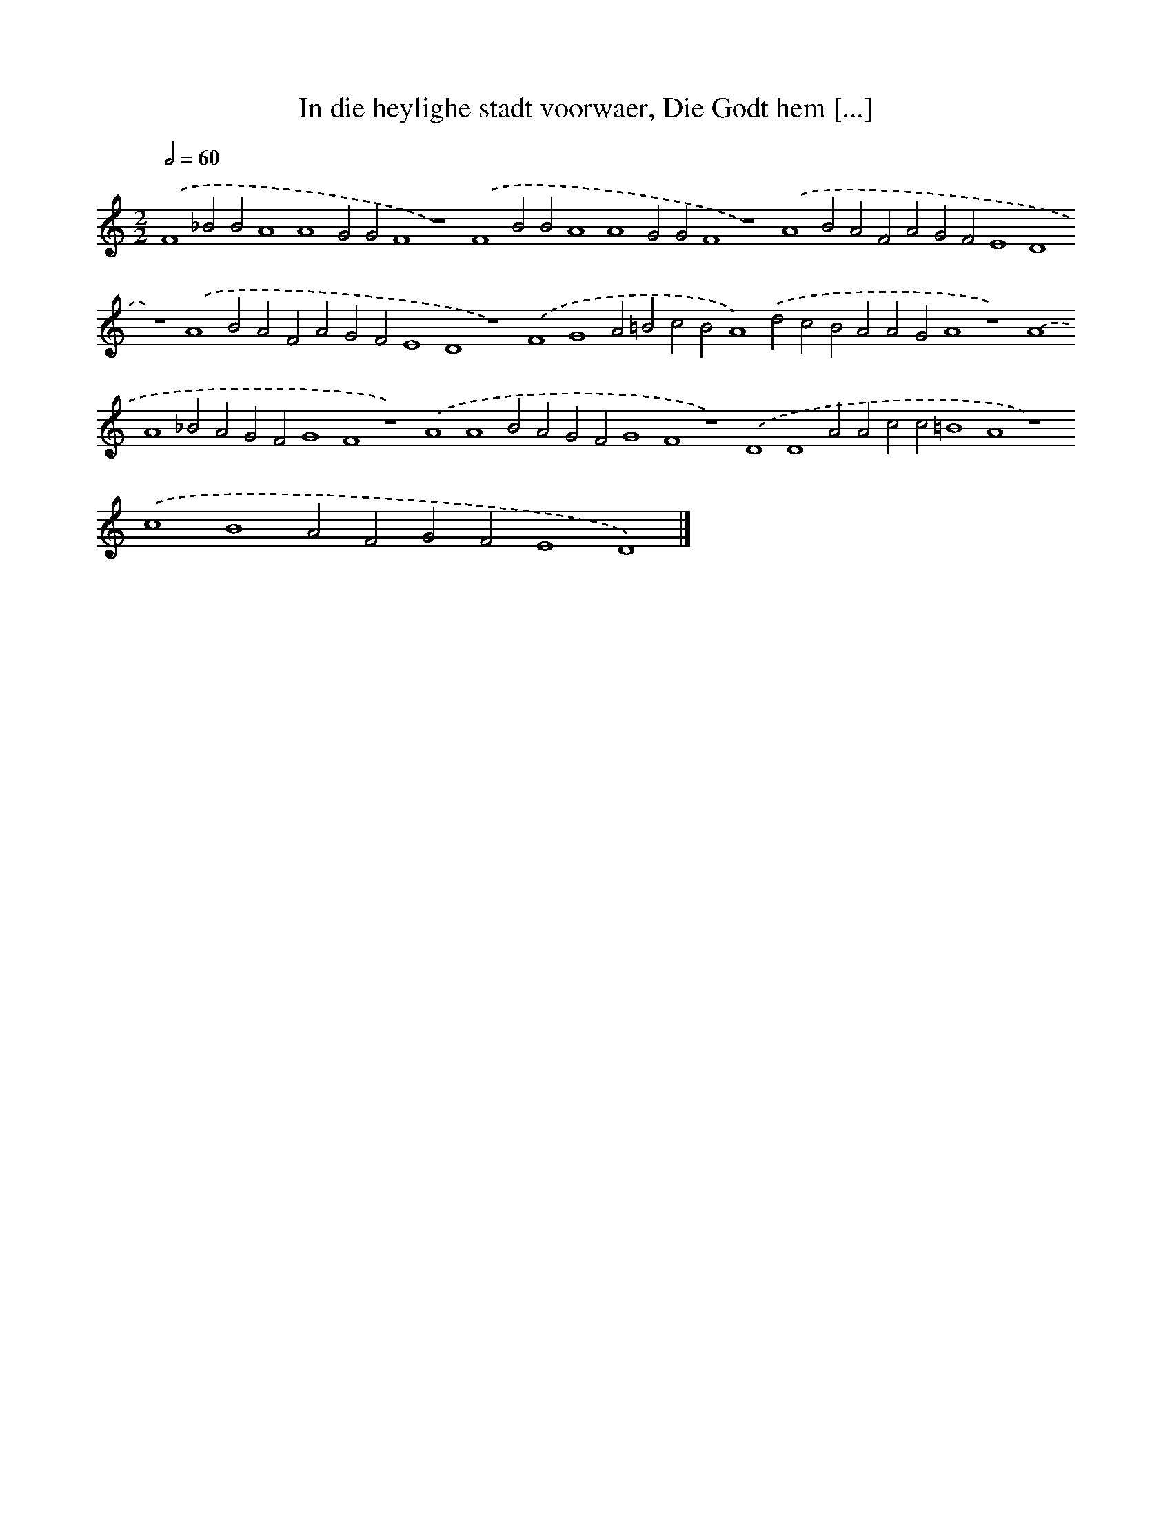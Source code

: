 X: 118
T: In die heylighe stadt voorwaer, Die Godt hem [...]
%%abc-version 2.0
%%abcx-abcm2ps-target-version 5.9.1 (29 Sep 2008)
%%abc-creator hum2abc beta
%%abcx-conversion-date 2018/11/01 14:35:29
%%humdrum-veritas 3993775044
%%humdrum-veritas-data 1001069951
%%continueall 1
%%barnumbers 0
L: 1/4
M: 2/2
Q: 1/2=60
K: C clef=treble
.('F4_B2B2A4A4G2G2F4z4).('F4B2B2A4A4G2G2F4z4).('A4B2A2F2A2G2F2E4D4z4).('A4B2A2F2A2G2F2E4D4z4).('F4G4A2=B2c2B2A4).('d2c2B2A2A2G2A4z4).('A4A4_B2A2G2F2G4F4z4).('A4A4B2A2G2F2G4F4z4).('D4D4A2A2c2c2=B4A4z4).('c4B4A2F2G2F2E4D4) |]
